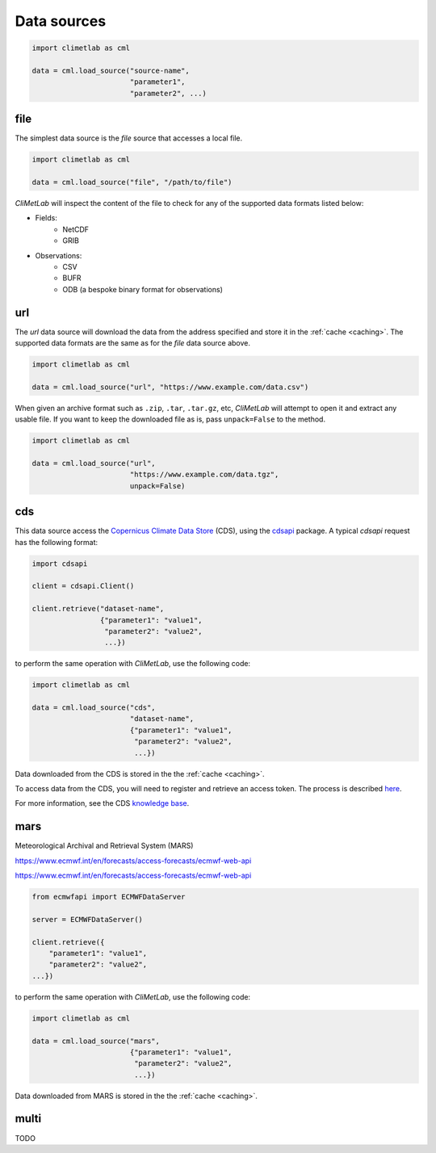 .. _data-sources:

Data sources
============

.. todo::

    Explain what are Data sources. List the built-in ones.
    Explain fields.to_xarray() and obs.to_pandas().
    Explain data[0]



.. code-block:: python

    import climetlab as cml

    data = cml.load_source("source-name",
                           "parameter1",
                           "parameter2", ...)



.. _data-sources-file:


file
----

The simplest data source is the *file* source that accesses a local file.


.. code-block:: python

    import climetlab as cml

    data = cml.load_source("file", "/path/to/file")


*CliMetLab* will inspect the content of the file to check for any of the
supported data formats listed below:

- Fields:
    - NetCDF
    - GRIB

- Observations:
    - CSV
    - BUFR
    - ODB (a bespoke binary format for observations)



.. _data-sources-url:

url
---

The *url* data source will download the data from the address
specified and store it in the :ref:`cache <caching>`. The supported
data formats are the same as for the *file* data source above.

.. code-block:: python

    import climetlab as cml

    data = cml.load_source("url", "https://www.example.com/data.csv")



When given an archive format such as ``.zip``, ``.tar``, ``.tar.gz``, etc,
*CliMetLab* will attempt to open it and extract any usable file. If you
want to keep the downloaded file as is, pass ``unpack=False`` to the method.

.. code-block:: python

    import climetlab as cml

    data = cml.load_source("url",
                           "https://www.example.com/data.tgz",
                           unpack=False)



.. _data-sources-cds:

cds
---

This data source access the `Copernicus Climate Data Store`_ (CDS),
using the cdsapi_ package.  A typical *cdsapi* request has the
following format:



.. code-block:: python

    import cdsapi

    client = cdsapi.Client()

    client.retrieve("dataset-name",
                    {"parameter1": "value1",
                     "parameter2": "value2",
                     ...})


to perform the same operation with *CliMetLab*, use the following code:


.. code-block:: python

    import climetlab as cml

    data = cml.load_source("cds",
                           "dataset-name",
                           {"parameter1": "value1",
                            "parameter2": "value2",
                            ...})


Data downloaded from the CDS is stored in the the :ref:`cache <caching>`.

To access data from the CDS, you will need to register and retrieve an
access token. The process is described here_.

For more information, see the CDS `knowledge base`_.

.. _Copernicus Climate Data Store: https://cds.climate.copernicus.eu/

.. _here: https://cds.climate.copernicus.eu/api-how-to
.. _cdsapi: https://pypi.org/project/cdsapi/
.. _knowledge base: https://confluence.ecmwf.int/display/CKB/Copernicus+Knowledge+Base

.. _data-sources-mars:



mars
----

Meteorological Archival and Retrieval System (MARS)

.. _public datasets: https://apps.ecmwf.int/datasets/

.. _catalogue: https://www.ecmwf.int/en/forecasts/datasets/archive-datasets

.. _WebMARS: https://confluence.ecmwf.int/display/UDOC/Web-MARS
.. _documentation: https://confluence.ecmwf.int/display/UDOC/MARS+user+documentation

https://www.ecmwf.int/en/forecasts/access-forecasts/ecmwf-web-api

https://www.ecmwf.int/en/forecasts/access-forecasts/ecmwf-web-api

.. code-block:: python

    from ecmwfapi import ECMWFDataServer

    server = ECMWFDataServer()

    client.retrieve({
        "parameter1": "value1",
        "parameter2": "value2",
    ...})


to perform the same operation with *CliMetLab*, use the following code:


.. code-block:: python

    import climetlab as cml

    data = cml.load_source("mars",
                           {"parameter1": "value1",
                            "parameter2": "value2",
                            ...})



Data downloaded from MARS is stored in the the :ref:`cache <caching>`.

multi
-----

TODO
